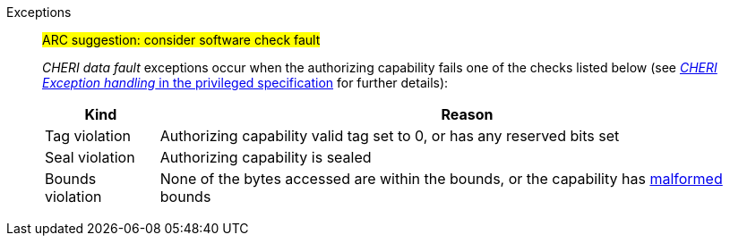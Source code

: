Exceptions::
#ARC suggestion: consider software check fault#
+
_CHERI data fault_ exceptions occur when the authorizing capability fails one of the checks
listed below (see <<sec_cheri_exception_handling,_CHERI Exception handling_ in the privileged specification>> for further details):
+
[%autowidth,options=header,align=center]
|==============================================================================
| Kind                 | Reason
| Tag violation         | Authorizing capability valid tag set to 0, or has any reserved bits set
| Seal violation        | Authorizing capability is sealed

ifdef::cbo_clean_flush[]
| Permission violation  | Authorizing capability does not grant <<w_perm>> and <<r_perm>>, or the AP field could not have been produced by <<ACPERM>>
endif::cbo_clean_flush[]

ifdef::cbo_inval[]
| Permission violation  | Authorizing capability does not grant <<w_perm>>, <<r_perm>> or <<asr_perm>>, or the AP field could not have been produced by <<ACPERM>>
endif::[]
ifdef::invalid_address_viol[]
| Invalid address violation  | The effective address is invalid according to xref:section_invalid_addr_conv[xrefstyle=short]
endif::[]
| Bounds violation      | None of the bytes accessed are within the bounds, or the capability has <<section_cap_malformed,malformed>> bounds

|==============================================================================

ifdef::cbo_inval[]
CSR state controls whether CBO.INVAL performs cache block flushes instead of invalidations for less privileged modes.

NOTE: Invalidating a cache block can re-expose capabilities previously stored
to it after the most recent flush, not just secret values. As such, CBO.INVAL
has stricter checks on its use than CBO.FLUSH, and should only be made available to,
and used by, sufficiently-trusted software. Untrusted software should use CBO.FLUSH
instead.

endif::[]

:!cbo_clean_flush:
:!cbo_inval:
